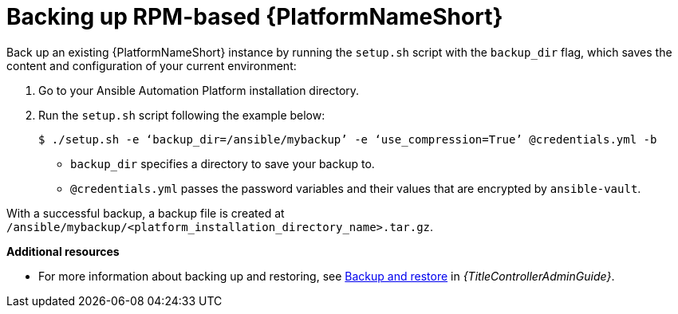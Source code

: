 [id="proc-backup-aap-rpm"]

= Backing up RPM-based {PlatformNameShort}

Back up an existing {PlatformNameShort} instance by running the `setup.sh` script with the `backup_dir` flag, which saves the content and configuration of your current environment:

. Go to your Ansible Automation Platform installation directory.

. Run the `setup.sh` script following the example below:
+
----
$ ./setup.sh -e ‘backup_dir=/ansible/mybackup’ -e ‘use_compression=True’ @credentials.yml -b
----
+
* `backup_dir` specifies a directory to save your backup to.
+
* `@credentials.yml` passes the password variables and their values that are encrypted by `ansible-vault`.

With a successful backup, a backup file is created at `/ansible/mybackup/<platform_installation_directory_name>.tar.gz`.

*Additional resources*

* For more information about backing up and restoring, see link:{URLControllerAdminGuide}/controller-backup-and-restore[Backup and restore] in _{TitleControllerAdminGuide}_.
